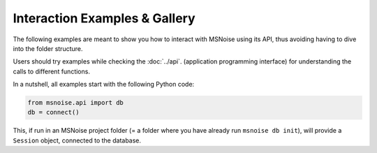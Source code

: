 Interaction Examples & Gallery
==============================

The following examples are meant to show you how to interact with MSNoise using
its API, thus avoiding having to dive into the folder structure.

Users should try examples while checking the :doc:`../api`. (application
programming interface) for understanding the calls to different functions.

In a nutshell, all examples start with the following Python code:

.. code:: python

    from msnoise.api import db
    db = connect()

This, if run in an MSNoise project folder (= a folder where you have already
run ``msnoise db init``), will provide a ``Session`` object, connected to the
database. 